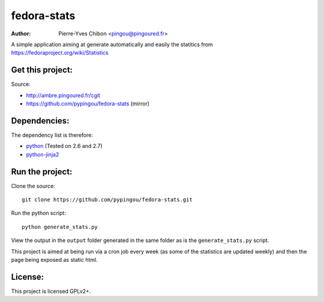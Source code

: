 fedora-stats
============

:Author: Pierre-Yves Chibon <pingou@pingoured.fr>


A simple application aiming at generate automatically and easily the statitics
from https://fedoraproject.org/wiki/Statistics


Get this project:
-----------------
Source:

- http://ambre.pingoured.fr/cgit
- https://github.com/pypingou/fedora-stats (mirror)

Dependencies:
-------------
The dependency list is therefore:

.. _python: http://www.python.org
.. _python-jinja2: http://jinja.pocoo.org/

- `python`_ (Tested on 2.6 and 2.7)
- `python-jinja2`_


Run the project:
----------------

Clone the source::

 git clone https://github.com/pypingou/fedora-stats.git

Run the python script::

 python generate_stats.py

View the output in the ``output`` folder generated in the same folder as is
the ``generate_stats.py`` script.

This project is aimed at being run via a cron job every week (as some of the
statistics are updated weekly) and then the page being exposed as static html.


License:
--------

This project is licensed GPLv2+.

